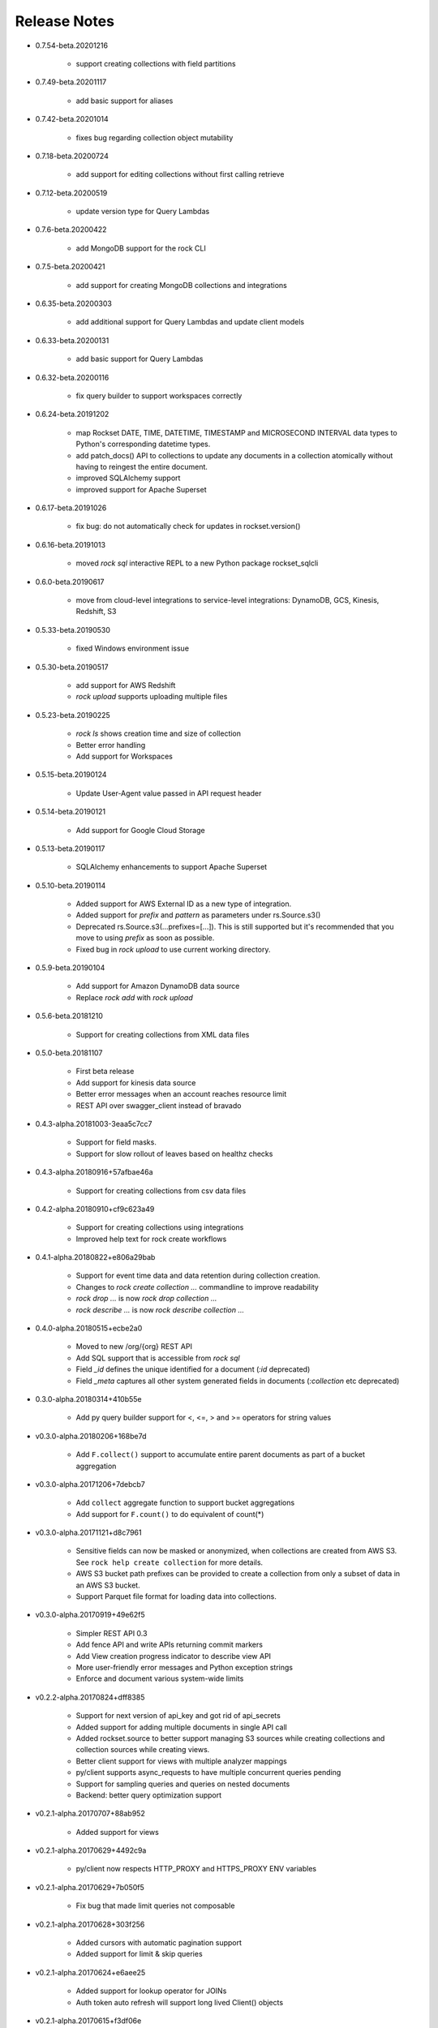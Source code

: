 Release Notes
-------------

.. Add a line for every user-facing feature change
.. rst syntax requires leaving an empty line before and after the sub-bullets

- 0.7.54-beta.20201216

    - support creating collections with field partitions

- 0.7.49-beta.20201117

    - add basic support for aliases

- 0.7.42-beta.20201014

    - fixes bug regarding collection object mutability

- 0.7.18-beta.20200724

    - add support for editing collections without first calling retrieve

- 0.7.12-beta.20200519

    - update version type for Query Lambdas

- 0.7.6-beta.20200422

    - add MongoDB support for the rock CLI

- 0.7.5-beta.20200421

    - add support for creating MongoDB collections and integrations

- 0.6.35-beta.20200303

    - add additional support for Query Lambdas and update client models

- 0.6.33-beta.20200131

    - add basic support for Query Lambdas

- 0.6.32-beta.20200116

    - fix query builder to support workspaces correctly

- 0.6.24-beta.20191202

    - map Rockset DATE, TIME, DATETIME, TIMESTAMP and MICROSECOND INTERVAL data types to Python's corresponding datetime types.
    - add patch_docs() API to collections to update any documents in a collection atomically without having to reingest the entire document.
    - improved SQLAlchemy support
    - improved support for Apache Superset

- 0.6.17-beta.20191026

    - fix bug: do not automatically check for updates in rockset.version()

- 0.6.16-beta.20191013

    - moved `rock sql` interactive REPL to a new Python package rockset_sqlcli

- 0.6.0-beta.20190617

    - move from cloud-level integrations to service-level integrations: DynamoDB, GCS, Kinesis, Redshift, S3

- 0.5.33-beta.20190530

    - fixed Windows environment issue

- 0.5.30-beta.20190517

    - add support for AWS Redshift
    - `rock upload` supports uploading multiple files

- 0.5.23-beta.20190225

    - `rock ls` shows creation time and size of collection
    - Better error handling
    - Add support for Workspaces

- 0.5.15-beta.20190124

    - Update User-Agent value passed in API request header

- 0.5.14-beta.20190121

    - Add support for Google Cloud Storage

- 0.5.13-beta.20190117

    - SQLAlchemy enhancements to support Apache Superset

- 0.5.10-beta.20190114

    - Added support for AWS External ID as a new type of integration.
    - Added support for `prefix` and `pattern` as parameters under rs.Source.s3()
    - Deprecated rs.Source.s3(...prefixes=[...]). This is still supported but it's recommended that you move to using `prefix` as soon as possible.
    - Fixed bug in `rock upload` to use current working directory.

- 0.5.9-beta.20190104

    - Add support for Amazon DynamoDB data source
    - Replace `rock add` with `rock upload`

- 0.5.6-beta.20181210

    - Support for creating collections from XML data files

- 0.5.0-beta.20181107

    - First beta release
    - Add support for kinesis data source
    - Better error messages when an account reaches resource limit
    - REST API over swagger_client instead of bravado

- 0.4.3-alpha.20181003-3eaa5c7cc7

    - Support for field masks.
    - Support for slow rollout of leaves based on healthz checks

- 0.4.3-alpha.20180916+57afbae46a

    - Support for creating collections from csv data files

- 0.4.2-alpha.20180910+cf9c623a49

    - Support for creating collections using integrations
    - Improved help text for rock create workflows

- 0.4.1-alpha.20180822+e806a29bab

    - Support for event time data and data retention during collection creation.
    - Changes to `rock create collection ...` commandline to improve readability
    - `rock drop ...` is now `rock drop collection ...`
    - `rock describe ...` is now `rock describe collection ...`

- 0.4.0-alpha.20180515+ecbe2a0

    - Moved to new /org/{org} REST API
    - Add SQL support that is accessible from `rock sql`
    - Field `_id` defines the unique identified for a document (`:id` deprecated)
    - Field `_meta` captures all other system generated fields in documents (`:collection` etc deprecated)

- 0.3.0-alpha.20180314+410b55e

    - Add py query builder support for <, <=, > and >= operators for string values

- v0.3.0-alpha.20180206+168be7d

    - Add ``F.collect()`` support to accumulate entire parent documents as part of a bucket aggregation

- v0.3.0-alpha.20171206+7debcb7

    - Add ``collect`` aggregate function to support bucket aggregations
    - Add support for ``F.count()`` to do equivalent of count(*)

- v0.3.0-alpha.20171121+d8c7961

    - Sensitive fields can now be masked or anonymized, when collections are created from AWS S3. See ``rock help create collection`` for more details.
    - AWS S3 bucket path prefixes can be provided to create a collection from only a subset of data in an AWS S3 bucket.
    - Support Parquet file format for loading data into collections.

- v0.3.0-alpha.20170919+49e62f5

    - Simpler REST API 0.3
    - Add fence API and write APIs returning commit markers
    - Add View creation progress indicator to describe view API
    - More user-friendly error messages and Python exception strings
    - Enforce and document various system-wide limits

- v0.2.2-alpha.20170824+dff8385

    - Support for next version of api_key and got rid of api_secrets
    - Added support for adding multiple documents in single API call
    - Added rockset.source to better support managing S3 sources while creating collections and collection sources while creating views.
    - Better client support for views with multiple analyzer mappings
    - py/client supports async_requests to have multiple concurrent queries pending
    - Support for sampling queries and queries on nested documents
    - Backend: better query optimization support

- v0.2.1-alpha.20170707+88ab952

    - Added support for views

- v0.2.1-alpha.20170629+4492c9a

    - py/client now respects HTTP_PROXY and HTTPS_PROXY ENV variables

- v0.2.1-alpha.20170629+7b050f5

    - Fix bug that made limit queries not composable

- v0.2.1-alpha.20170628+303f256

    - Added cursors with automatic pagination support
    - Added support for limit & skip queries

- v0.2.1-alpha.20170624+e6aee25

    - Added support for lookup operator for JOINs
    - Auth token auto refresh will support long lived Client() objects

- v0.2.1-alpha.20170615+f3df06e

    - Parallel aggregations for faster performance
    - Aggregation support for nested fields
    - Aggregation support over large data sets
    - Rewrote backend service discovery to make it elastic
    - User friendly messages for all py/client exceptions

- v0.1.1-alpha

    - First alpha release

